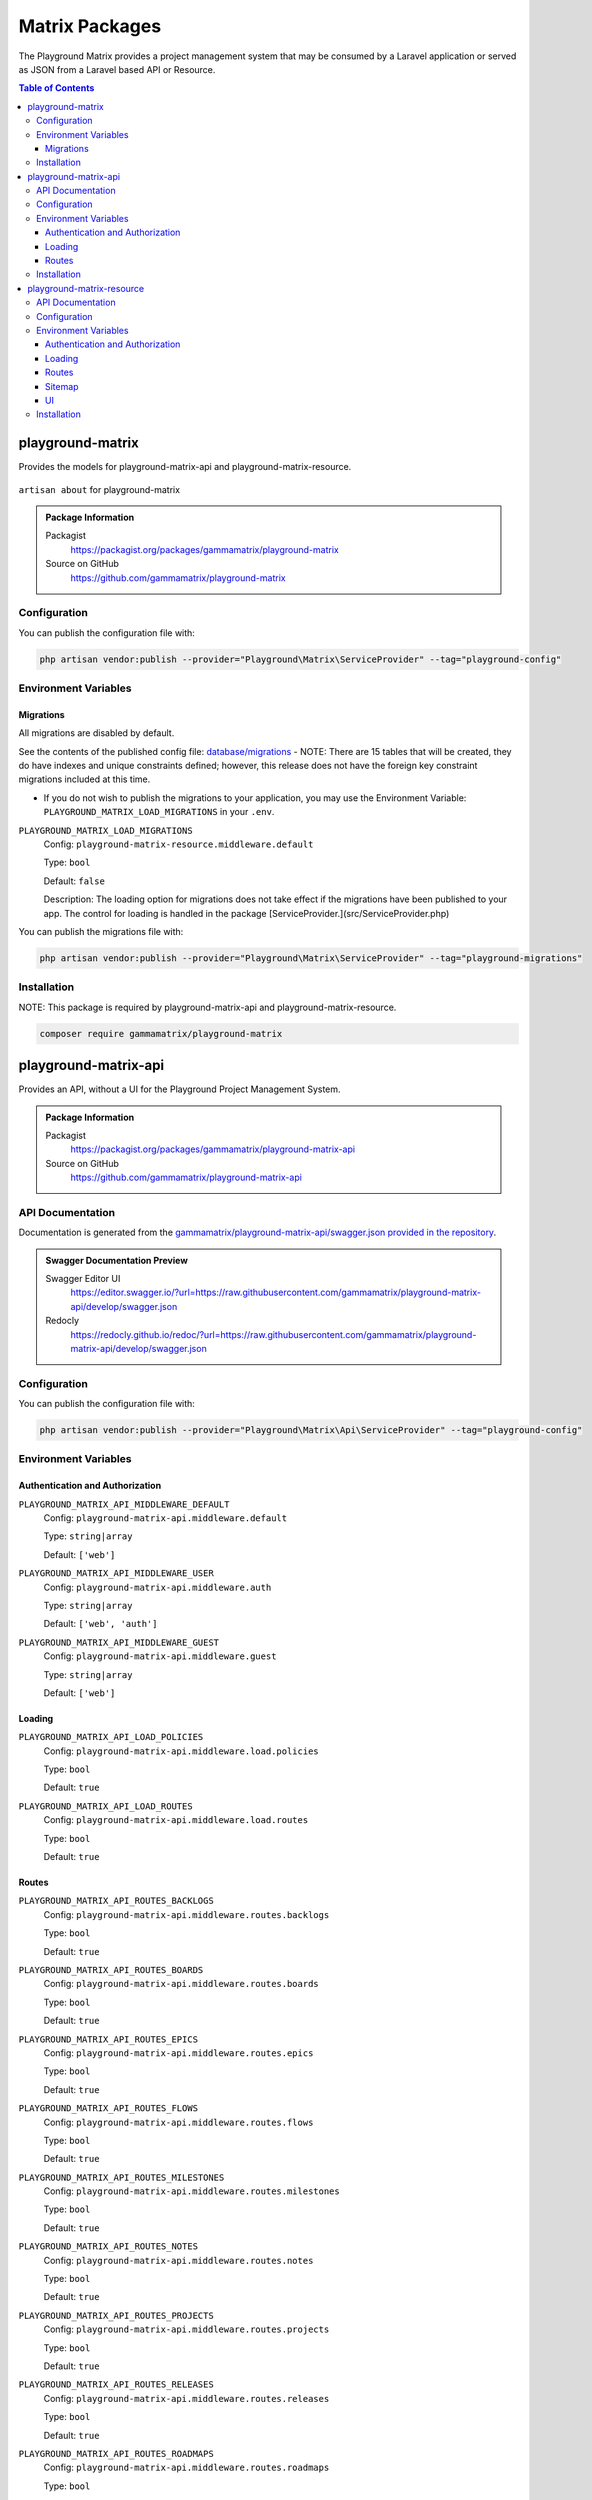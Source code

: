 Matrix Packages
===============

The Playground Matrix provides a project management system that may be consumed
by a Laravel application or served as JSON from a Laravel based API or Resource.

.. contents:: Table of Contents


playground-matrix
-----------------

Provides the models for playground-matrix-api and playground-matrix-resource.

.. figure:: https://raw.githubusercontent.com/gammamatrix/playground-matrix/develop/resources/docs/artisan-about-playground-matrix.png
   :align: center

   ``artisan about`` for playground-matrix

.. admonition:: Package Information

    Packagist
        https://packagist.org/packages/gammamatrix/playground-matrix
    Source on GitHub
        https://github.com/gammamatrix/playground-matrix


Configuration
^^^^^^^^^^^^^

You can publish the configuration file with:

.. code-block:: bash

    php artisan vendor:publish --provider="Playground\Matrix\ServiceProvider" --tag="playground-config"


Environment Variables
^^^^^^^^^^^^^^^^^^^^^

Migrations
""""""""""

All migrations are disabled by default.

See the contents of the published config file: `database/migrations <https://github.com/gammamatrix/playground-matrix/tree/develop/database/migrations>`_
- NOTE: There are 15 tables that will be created, they do have indexes and unique constraints defined; however, this release does not have the foreign key constraint migrations included at this time.


* If you do not wish to publish the migrations to your application, you may use the Environment Variable: ``PLAYGROUND_MATRIX_LOAD_MIGRATIONS`` in your ``.env``.

``PLAYGROUND_MATRIX_LOAD_MIGRATIONS``
    Config: ``playground-matrix-resource.middleware.default``

    Type: ``bool``

    Default: ``false``

    Description: The loading option for migrations does not take effect if the migrations have been published to your app. The control for loading is handled in the package [ServiceProvider.](src/ServiceProvider.php)

You can publish the migrations file with:

.. code-block:: bash

    php artisan vendor:publish --provider="Playground\Matrix\ServiceProvider" --tag="playground-migrations"

Installation
^^^^^^^^^^^^

NOTE: This package is required by playground-matrix-api and playground-matrix-resource.

.. code-block:: bash

    composer require gammamatrix/playground-matrix


playground-matrix-api
---------------------

Provides an API, without a UI for the Playground Project Management System.

.. .. figure:: https://raw.githubusercontent.com/gammamatrix/playground-matrix-api/develop/apis/docs/artisan-about-playground-matrix-api.png
..    :align: center

..    ``artisan about`` for playground-matrix-api

.. admonition:: Package Information

    Packagist
        https://packagist.org/packages/gammamatrix/playground-matrix-api
    Source on GitHub
        https://github.com/gammamatrix/playground-matrix-api


API Documentation
^^^^^^^^^^^^^^^^^

Documentation is generated from the `gammamatrix/playground-matrix-api/swagger.json provided in the repository <https://github.com/gammamatrix/playground-matrix-api/blob/develop/swagger.json>`_.

.. admonition:: Swagger Documentation Preview

    Swagger Editor UI
        https://editor.swagger.io/?url=https://raw.githubusercontent.com/gammamatrix/playground-matrix-api/develop/swagger.json
    Redocly
        https://redocly.github.io/redoc/?url=https://raw.githubusercontent.com/gammamatrix/playground-matrix-api/develop/swagger.json


Configuration
^^^^^^^^^^^^^

You can publish the configuration file with:

.. code-block:: bash

    php artisan vendor:publish --provider="Playground\Matrix\Api\ServiceProvider" --tag="playground-config"

Environment Variables
^^^^^^^^^^^^^^^^^^^^^

Authentication and Authorization
""""""""""""""""""""""""""""""""

``PLAYGROUND_MATRIX_API_MIDDLEWARE_DEFAULT``
    Config: ``playground-matrix-api.middleware.default``

    Type: ``string|array``

    Default: ``['web']``

``PLAYGROUND_MATRIX_API_MIDDLEWARE_USER``
    Config: ``playground-matrix-api.middleware.auth``

    Type: ``string|array``

    Default: ``['web', 'auth']``

``PLAYGROUND_MATRIX_API_MIDDLEWARE_GUEST``
    Config: ``playground-matrix-api.middleware.guest``

    Type: ``string|array``

    Default: ``['web']``


Loading
"""""""

``PLAYGROUND_MATRIX_API_LOAD_POLICIES``
    Config: ``playground-matrix-api.middleware.load.policies``

    Type: ``bool``

    Default: ``true``

``PLAYGROUND_MATRIX_API_LOAD_ROUTES``
    Config: ``playground-matrix-api.middleware.load.routes``

    Type: ``bool``

    Default: ``true``


Routes
""""""

``PLAYGROUND_MATRIX_API_ROUTES_BACKLOGS``
    Config: ``playground-matrix-api.middleware.routes.backlogs``

    Type: ``bool``

    Default: ``true``

``PLAYGROUND_MATRIX_API_ROUTES_BOARDS``
    Config: ``playground-matrix-api.middleware.routes.boards``

    Type: ``bool``

    Default: ``true``

``PLAYGROUND_MATRIX_API_ROUTES_EPICS``
    Config: ``playground-matrix-api.middleware.routes.epics``

    Type: ``bool``

    Default: ``true``

``PLAYGROUND_MATRIX_API_ROUTES_FLOWS``
    Config: ``playground-matrix-api.middleware.routes.flows``

    Type: ``bool``

    Default: ``true``

``PLAYGROUND_MATRIX_API_ROUTES_MILESTONES``
    Config: ``playground-matrix-api.middleware.routes.milestones``

    Type: ``bool``

    Default: ``true``

``PLAYGROUND_MATRIX_API_ROUTES_NOTES``
    Config: ``playground-matrix-api.middleware.routes.notes``

    Type: ``bool``

    Default: ``true``

``PLAYGROUND_MATRIX_API_ROUTES_PROJECTS``
    Config: ``playground-matrix-api.middleware.routes.projects``

    Type: ``bool``

    Default: ``true``

``PLAYGROUND_MATRIX_API_ROUTES_RELEASES``
    Config: ``playground-matrix-api.middleware.routes.releases``

    Type: ``bool``

    Default: ``true``

``PLAYGROUND_MATRIX_API_ROUTES_ROADMAPS``
    Config: ``playground-matrix-api.middleware.routes.roadmaps``

    Type: ``bool``

    Default: ``true``

``PLAYGROUND_MATRIX_API_ROUTES_SOURCES``
    Config: ``playground-matrix-api.middleware.routes.sources``

    Type: ``bool``

    Default: ``true``

``PLAYGROUND_MATRIX_API_ROUTES_SPRINTS``
    Config: ``playground-matrix-api.middleware.routes.sprints``

    Type: ``bool``

    Default: ``true``

``PLAYGROUND_MATRIX_API_ROUTES_TAGS``
    Config: ``playground-matrix-api.middleware.routes.tags``

    Type: ``bool``

    Default: ``true``

``PLAYGROUND_MATRIX_API_ROUTES_TEAMS``
    Config: ``playground-matrix-api.middleware.routes.teams``

    Type: ``bool``

    Default: ``true``

``PLAYGROUND_MATRIX_API_ROUTES_TICKETS``
    Config: ``playground-matrix-api.middleware.routes.tickets``

    Type: ``bool``

    Default: ``true``

``PLAYGROUND_MATRIX_API_ROUTES_VERSIONS``
    Config: ``playground-matrix-api.middleware.routes.versions``

    Type: ``bool``

    Default: ``true``

Installation
^^^^^^^^^^^^

NOTE: This package requires playground-matrix.

.. code-block:: bash

    composer require gammamatrix/playground-matrix-api


playground-matrix-resource
--------------------------

Provides an API and a Laravel Blade UI for the Playground Project Management System.

.. figure:: https://raw.githubusercontent.com/gammamatrix/playground-matrix-resource/develop/resources/docs/artisan-about-playground-matrix-resource.png
   :align: center

   ``artisan about`` for playground-matrix-resource

.. admonition:: Package Information

    Packagist
        https://packagist.org/packages/gammamatrix/playground-matrix-resource
    Source on GitHub
        https://github.com/gammamatrix/playground-matrix-resource
    Wiki on GitHub
        https://github.com/gammamatrix/playground-matrix-resource/wiki


API Documentation
^^^^^^^^^^^^^^^^^

Documentation is generated from the `gammamatrix/playground-matrix-resource/swagger.json provided in the repository <https://github.com/gammamatrix/playground-matrix-resource/blob/develop/swagger.json>`_.

.. admonition:: Swagger Documentation Preview

    Swagger Editor UI
        https://editor.swagger.io/?url=https://raw.githubusercontent.com/gammamatrix/playground-matrix-resource/develop/swagger.json
    Redocly
        https://redocly.github.io/redoc/?url=https://raw.githubusercontent.com/gammamatrix/playground-matrix-resource/develop/swagger.json


Configuration
^^^^^^^^^^^^^

You can publish the configuration file with:

.. code-block:: bash

    php artisan vendor:publish --provider="Playground\Matrix\Resource\ServiceProvider" --tag="playground-config"

Environment Variables
^^^^^^^^^^^^^^^^^^^^^

Authentication and Authorization
""""""""""""""""""""""""""""""""

If you do not want to use the flexible policies available in Playground, you may publish the config and/or routes to your base application and customize them and the middleware.

The mapping for models to policies is set in `config/playground-matrix-resource.php <https://github.com/gammamatrix/playground-matrix-resource/blob/develop/config/playground-matrix-resource.php>`_ (may also be published).

If you wish to use your own policies, copy from `src/Policies <https://github.com/gammamatrix/playground-matrix-resource/tree/develop/src/Policies>`_.


``PLAYGROUND_MATRIX_RESOURCE_MIDDLEWARE_DEFAULT``
    Config: ``playground-matrix-resource.middleware.default``

    Type: ``string|array``

    Default: ``['web']``

``PLAYGROUND_MATRIX_RESOURCE_MIDDLEWARE_USER``
    Config: ``playground-matrix-resource.middleware.auth``

    Type: ``string|array``

    Default: ``['web', 'auth']``

``PLAYGROUND_MATRIX_RESOURCE_MIDDLEWARE_GUEST``
    Config: ``playground-matrix-resource.middleware.guest``

    Type: ``string|array``

    Default: ``['web']``


Loading
"""""""

``PLAYGROUND_MATRIX_RESOURCE_LOAD_POLICIES``
    Config: ``playground-matrix-resource.middleware.load.policies``

    Type: ``bool``

    Default: ``true``

``PLAYGROUND_MATRIX_RESOURCE_LOAD_ROUTES``
    Config: ``playground-matrix-resource.middleware.load.routes``

    Type: ``bool``

    Default: ``true``

``PLAYGROUND_MATRIX_RESOURCE_LOAD_VIEWS``
    Config: ``playground-matrix-resource.middleware.load.views``

    Type: ``bool``

    Default: ``true``


Routes
""""""

``PLAYGROUND_MATRIX_RESOURCE_ROUTES_MATRIX``
    Config: ``playground-matrix-resource.middleware.routes.matrix``

    Type: ``bool``

    Default: ``true``

``PLAYGROUND_MATRIX_RESOURCE_ROUTES_BACKLOGS``
    Config: ``playground-matrix-resource.middleware.routes.backlogs``

    Type: ``bool``

    Default: ``true``

``PLAYGROUND_MATRIX_RESOURCE_ROUTES_BOARDS``
    Config: ``playground-matrix-resource.middleware.routes.boards``

    Type: ``bool``

    Default: ``true``

``PLAYGROUND_MATRIX_RESOURCE_ROUTES_EPICS``
    Config: ``playground-matrix-resource.middleware.routes.epics``

    Type: ``bool``

    Default: ``true``

``PLAYGROUND_MATRIX_RESOURCE_ROUTES_FLOWS``
    Config: ``playground-matrix-resource.middleware.routes.flows``

    Type: ``bool``

    Default: ``true``

``PLAYGROUND_MATRIX_RESOURCE_ROUTES_MILESTONES``
    Config: ``playground-matrix-resource.middleware.routes.milestones``

    Type: ``bool``

    Default: ``true``

``PLAYGROUND_MATRIX_RESOURCE_ROUTES_NOTES``
    Config: ``playground-matrix-resource.middleware.routes.notes``

    Type: ``bool``

    Default: ``true``

``PLAYGROUND_MATRIX_RESOURCE_ROUTES_PROJECTS``
    Config: ``playground-matrix-resource.middleware.routes.projects``

    Type: ``bool``

    Default: ``true``

``PLAYGROUND_MATRIX_RESOURCE_ROUTES_RELEASES``
    Config: ``playground-matrix-resource.middleware.routes.releases``

    Type: ``bool``

    Default: ``true``

``PLAYGROUND_MATRIX_RESOURCE_ROUTES_ROADMAPS``
    Config: ``playground-matrix-resource.middleware.routes.roadmaps``

    Type: ``bool``

    Default: ``true``

``PLAYGROUND_MATRIX_RESOURCE_ROUTES_SOURCES``
    Config: ``playground-matrix-resource.middleware.routes.sources``

    Type: ``bool``

    Default: ``true``

``PLAYGROUND_MATRIX_RESOURCE_ROUTES_SPRINTS``
    Config: ``playground-matrix-resource.middleware.routes.sprints``

    Type: ``bool``

    Default: ``true``

``PLAYGROUND_MATRIX_RESOURCE_ROUTES_TAGS``
    Config: ``playground-matrix-resource.middleware.routes.tags``

    Type: ``bool``

    Default: ``true``

``PLAYGROUND_MATRIX_RESOURCE_ROUTES_TEAMS``
    Config: ``playground-matrix-resource.middleware.routes.teams``

    Type: ``bool``

    Default: ``true``

``PLAYGROUND_MATRIX_RESOURCE_ROUTES_TICKETS``
    Config: ``playground-matrix-resource.middleware.routes.tickets``

    Type: ``bool``

    Default: ``true``

``PLAYGROUND_MATRIX_RESOURCE_ROUTES_VERSIONS``
    Config: ``playground-matrix-resource.middleware.routes.versions``

    Type: ``bool``

    Default: ``true``


Sitemap
"""""""

``PLAYGROUND_MATRIX_RESOURCE_SITEMAP_ENABLE``
    Config: ``playground-matrix-resource.middleware.sitemap.enable``

    Type: ``bool``

    Default: ``true``

``PLAYGROUND_MATRIX_RESOURCE_SITEMAP_GUEST``
    Config: ``playground-matrix-resource.middleware.sitemap.guest``

    Type: ``bool``

    Default: ``true``

``PLAYGROUND_MATRIX_RESOURCE_SITEMAP_USER``
    Config: ``playground-matrix-resource.middleware.sitemap.user``

    Type: ``bool``

    Default: ``true``

``PLAYGROUND_MATRIX_RESOURCE_SITEMAP_VIEW``
    Config: ``playground-matrix-resource.middleware.sitemap.view``

    Type: ``string``

    Default: ``playground-matrix-resource::sitemap``

    Description: This blade file will be included on the application sitemap.


UI
""

``PLAYGROUND_MATRIX_RESOURCE_BLADE``
    Config: ``playground-matrix-resource.blade``

    Type: ``string``

    Default: ``playground-matrix-resource::``

    Description: Sets the view namespace for the package.

Installation
^^^^^^^^^^^^

NOTE: This package requires playground-matrix.

.. code-block:: bash

    composer require gammamatrix/playground-matrix-resource
